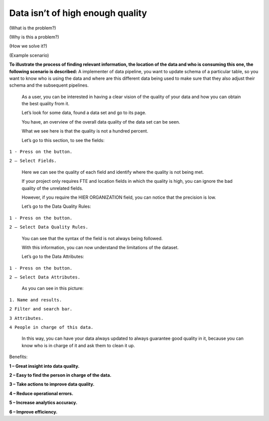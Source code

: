 Data isn’t of high enough quality ​
=================================
.. _userStory4:

(What is the problem?)

(Why is this a problem?)

(How we solve it?)

(Example scenario)

**To illustrate the process of finding relevant information, the
location of the data and who is consuming this one, the following
scenario is described:** A implementer of data pipeline, you want to
update schema of a particular table, so you want to know who is using
the data and where are this different data being used to make sure that
they also adjust their schema and the subsequent pipelines.

   As a user, you can be interested in having a clear vision of the
   quality of your data and how you can obtain the best quality from it.

   Let’s look for some data, found a data set and go to its page.

   You have, an overview of the overall data quality of the data set can
   be seen.

   What we see here is that the quality is not a hundred percent.



   Let’s go to this section, to see the fields:

``1 - Press on the button.``

``2 – Select Fields.``



   Here we can see the quality of each field and identify where the
   quality is not being met.


   If your project only requires FTE and location fields in which the
   quality is high, you can ignore the bad quality of the unrelated
   fields.


   However, if you require the HIER ORGANIZATION field, you can notice
   that the precision is low.



   Let’s go to the Data Quality Rules:

``1 - Press on the button.``

``2 – Select Data Quality Rules.``



   You can see that the syntax of the field is not always being
   followed.



   With this information, you can now understand the limitations of the
   dataset.

   Let’s go to the Data Attributes:

``1 - Press on the button.``

``2 – Select Data Attributes.``



   As you can see in this picture:

 

``1. Name and results.``

``2 Filter and search bar.``

``3 Attributes.``

``4 People in charge of this data.``

   In this way, you can have your data always updated to always
   guarantee good quality in it, because you can know who is in charge
   of it and ask them to clean it up.



Benefits:

**1 – Great insight into data quality.**

**2 – Easy to find the person in charge of the data.**

**3 – Take actions to improve data quality.**

**4 – Reduce operational errors.**

**5 – Increase analytics accuracy.**

**6 – Improve efficiency.**